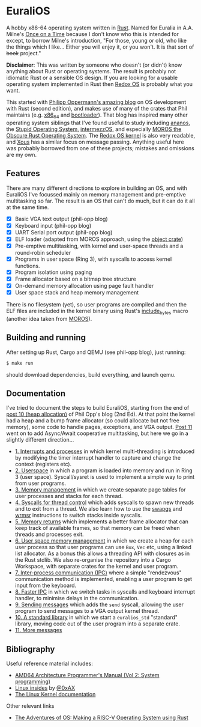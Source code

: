 * EuraliOS

A hobby x86-64 operating system written in [[http://rust-lang.org][Rust]]. Named for Euralia in
A.A. Milne's [[https://en.wikipedia.org/wiki/Once_on_a_Time][Once on a Time]] because I don't know who this is intended
for except, to borrow Milne's introduction, "For those, young or old,
who like the things which I like...  Either you will enjoy it, or you
won't. It is that sort of +book+ project."

*Disclaimer*: This was written by someone who doesn't (or didn't) know
anything about Rust or operating systems. The result is probably not
idiomatic Rust or a sensible OS design. If you are looking for a
usable operating system implemented in Rust then [[https://www.redox-os.org/][Redox OS]] is probably
what you want.

This started with [[https://os.phil-opp.com/][Philipp Oppermann's amazing blog]] on OS development
with Rust (second edition), and makes use of many of the crates that
Phil maintains (e.g. [[https://docs.rs/x86_64/latest/x86_64/][x86_64]] and [[https://docs.rs/bootloader/latest/bootloader/][bootloader]]). That blog has inspired
many other operating system siblings that I've found useful to study
including [[https://github.com/WartaPoirier-corp/ananos][ananos]], the [[https://github.com/sos-os/kernel][Stupid Operating System]], [[https://github.com/intermezzOS][intermezzOS]], and
especially [[https://github.com/vinc/moros][MOROS the Obscure Rust Operating System]]. The [[https://github.com/redox-os/kernel][Redox OS
kernel]] is also very readable, and [[https://github.com/betrusted-io/xous-core][Xous]] has a similar focus on message
passing. Anything useful here was probably borrowed from one of these
projects; mistakes and omissions are my own.

** Features

There are many different directions to explore in building an OS, and
with EuraliOS I've focussed mainly on memory management and
pre-emptive multitasking so far. The result is an OS that can't do
much, but it can do it all at the same time.

- [X] Basic VGA text output (phil-opp blog)
- [X] Keyboard input (phil-opp blog)
- [X] UART Serial port output (phil-opp blog)
- [X] ELF loader (adapted from MOROS approach, using the [[https://crates.io/crates/object][object crate]])
- [X] Pre-emptive multitasking, with kernel and user-space threads and
  a round-robin scheduler
- [X] Programs in user space (Ring 3), with syscalls to access kernel
  functions.
- [X] Program isolation using paging
- [X] Frame allocator based on a bitmap tree structure
- [X] On-demand memory allocation using page fault handler
- [X] User space stack and heap memory management

There is no filesystem (yet), so user programs are compiled and then
the ELF files are included in the kernel binary using Rust's
[[https://doc.rust-lang.org/std/macro.include_bytes.html][include_bytes]] macro (another idea taken from [[https://github.com/vinc/moros][MOROS]]).

** Building and running

After setting up Rust, Cargo and QEMU (see phil-opp blog), just
running:
#+begin_src bash
  $ make run
#+end_src
should download dependencies, build everything, and launch qemu.

** Documentation

I've tried to document the steps to build EuraliOS, starting from the
end of [[https://os.phil-opp.com/heap-allocation/][post 10 (heap allocation)]] of Phil Opp's blog (2nd Ed). At that
point the kernel had a heap and a bump frame allocator (so could
allocate but not free memory), some code to handle pages,
exceptions, and VGA output. [[https://os.phil-opp.com/async-await/][Post 11]] went on to add Async/Await
cooperative multitasking, but here we go in a slightly different
direction...

- [[file:doc/journal/01-interrupts-processes.org][1. Interrupts and processes]] in which kernel multi-threading is
  introduced by modifying the timer interrupt handler to capture and
  change the context (registers etc).
- [[file:doc/journal/02-userspace.org][2. Userspace]] in which a program is loaded into memory and run in
  Ring 3 (user space). Syscall/sysret is used to implement a simple
  way to print from user programs.
- [[file:doc/journal/03-memory.org][3. Memory management]] in which we create separate page tables for
  user processes and stacks for each thread.
- [[file:doc/journal/04-more-syscalls.org][4. Syscalls for thread control]] which adds syscalls to spawn new
  threads and to exit from a thread. We also learn how to use the
  [[https://www.felixcloutier.com/x86/swapgs][swapgs]] and [[https://www.felixcloutier.com/x86/wrmsr][wrmsr]] instructions to switch stacks inside syscalls.
- [[file:doc/journal/05-memory-returns.org][5. Memory returns]] which implements a better frame allocator that
  can keep track of available frames, so that memory can be freed when
  threads and processes exit.
- [[file:doc/journal/06-user-memory.org][6. User space memory management]] in which we create a heap for each
  user process so that user programs can use =Box=, =Vec= etc, using a
  linked list allocator. As a bonus this allows a threading API with
  closures as in the Rust stdlib. We also re-organise the repository
  into a Cargo Workspace, with separate crates for the kernel and user
  program.
- [[file:doc/journal/07-ipc.org][7. Inter-process communication (IPC)]] where a simple "rendezvous"
  communication method is implemented, enabling a user program to
  get input from the keyboard.
- [[file:doc/journal/08-faster-ipc.org][8. Faster IPC]] in which we switch tasks in syscalls and keyboard
  interrupt handler, to minimise delays in the communication.
- [[file:doc/journal/09-message-sending.org][9. Sending messages]] which adds the =send= syscall, allowing the user
  program to send messages to a VGA output kernel thread.
- [[file:doc/journal/10-stdlib.org][10. A standard library]] in which we start a =euralios_std= "standard"
  library, moving code out of the user program into a separate crate.
- [[file:doc/journal/11-messages.org][11. More messages]]

** Bibliography

Useful reference material includes:

- [[https://www.amd.com/system/files/TechDocs/24593.pdf][AMD64 Architecture Programmer's Manual (Vol 2: System programming)]]
- [[https://0xax.gitbooks.io/linux-insides/content/][Linux insides]] by [[https://twitter.com/0xAX][@0xAX]]
- [[https://www.kernel.org/doc/html/latest/][The Linux Kernel documentation]]

Other relevant links

- [[https://osblog.stephenmarz.com/index.html][The Adventures of OS: Making a RISC-V Operating System using Rust]]
